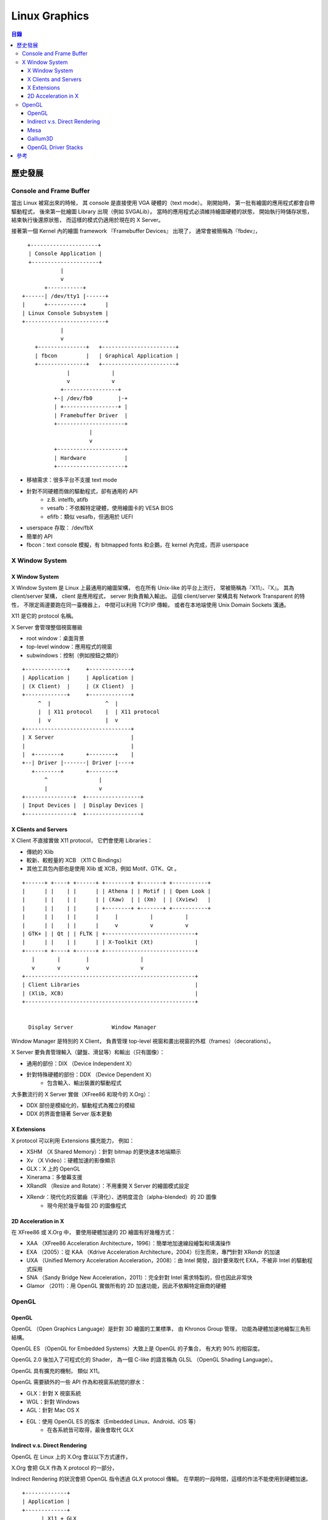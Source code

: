 ========================================
Linux Graphics
========================================


.. contents:: 目錄



歷史發展
========================================

Console and Frame Buffer
------------------------------

當出 Linux 被寫出來的時候，
其 console 是直接使用 VGA 硬體的（text mode）。
剛開始時，
第一批有繪圖的應用程式都會自帶驅動程式，
後來第一批繪圖 Library 出現（例如 SVGALib）。
當時的應用程式必須維持繪圖硬體的狀態，
開始執行時儲存狀態，
結束執行後還原狀態，
而這樣的模式仍適用於現在的 X Server。

接著第一個 Kernel 內的繪圖 framework 『Framebuffer Devices』 出現了，
通常會被簡稱為『fbdev』，

::

    　+---------------------+
      | Console Application |
      +---------------------+
                |
                v
           +-----------+
    +------| /dev/tty1 |------+
    |      +-----------+      |
    | Linux Console Subsystem |
    +-------------------------+
                |
                v
        +---------------+   +-----------------------+
        | fbcon         |   | Graphical Application |
        +---------------+   +-----------------------+
                  |             |
                  v             v
                +-----------------+
              +-| /dev/fb0        |-+
              | +-----------------+ |
              | Framebuffer Driver  |
              +---------------------+
                         |
                         v
              +---------------------+
              | Hardware            |
              +---------------------+


* 移植需求：很多平台不支援 text mode
* 針對不同硬體而做的驅動程式，卻有通用的 API
    - z.B. intelfb, atifb
    - vesafb：不依賴特定硬體，使用繪圖卡的 VESA BIOS
    - efifb：類似 vesafb，但適用於 UEFI
* userspace 存取： /dev/fbX
* 簡單的 API
* fbcon：text console 模擬，有 bitmapped fonts 和企鵝，在 kernel 內完成，而非 userspace


X Window System
------------------------------

X Window System
++++++++++++++++++++

X Window System 是 Linux 上最通用的繪圖架構，
也在所有 Unix-like 的平台上流行，
常被簡稱為『X11』、『X』。
其為 client/server 架構，
client 是應用程式，
server 則負責輸入輸出。
這個 client/server 架構具有 Network Transparent 的特性，
不限定兩邊要跑在同一臺機器上，
中間可以利用 TCP/IP 傳輸，
或者在本地端使用 Unix Domain Sockets 溝通。

X11 是它的 protocol 名稱。

X Server 會管理整個視窗層級

* root window：桌面背景
* top-level window：應用程式的視窗
* subwindows：控制（例如按鈕之類的）

::

    +-------------+     +-------------+
    | Application |     | Application |
    | (X Client)  |     | (X Client)  |
    +-------------+     +-------------+
         ^  |                 ^  |
         |  | X11 protocol    |  | X11 protocol
         |  v                 |  v
    +---------------------------------+
    | X Server                        |
    |                                 |
    |  +--------+       +--------+    |
    +--| Driver |-------| Driver |----+
       +--------+       +--------+
           ^                |
           |                v
    +---------------+  +-----------------+
    | Input Devices |  | Display Devices |
    +---------------+  +-----------------+


X Clients and Servers
+++++++++++++++++++++

X Client 不直接實做 X11 protocol，
它們會使用 Libraries：

* 傳統的 Xlib
* 較新、較輕量的 XCB （X11 C Bindings）
* 其他工具包內部也是使用 Xlib 或 XCB，例如 Motif、GTK、Qt 。

::

    +------+ +----+ +------+ +--------+ +-------+ +-----------+
    |      | |    | |      | | Athena | | Motif | | Open Look |
    |      | |    | |      | | (Xaw)  | | (Xm)  | | (Xview)   |
    |      | |    | |      | +--------+ +-------+ +-----------+
    |      | |    | |      |     |          |          |
    |      | |    | |      |     v          v          v
    | GTK+ | | Qt | | FLTK | +----------------------------+
    |      | |    | |      | | X-Toolkit (Xt)             |
    +------+ +----+ +------+ +----------------------------+
       |       |        |                |
       v       v        v                v
    +-----------------------------------------------------+
    | Client Libraries                                    |
    | (Xlib, XCB)                                         |
    +-----------------------------------------------------+


      Display Server            Window Manager


Window Manager 是特別的 X Client，
負責管理 top-level 視窗和畫出視窗的外框（frames）（decorations）。

X Server 要負責管理輸入（鍵盤、滑鼠等）和輸出（只有圖像）：

* 通用的部份：DIX （Device Independent X）
* 針對特殊硬體的部份：DDX （Device Dependent X）
    - 包含輸入、輸出裝置的驅動程式


大多數流行的 X Server 實做（XFree86 和現今的 X.Org）：

* DDX 部份是模組化的，驅動程式為獨立的模組
* DDX 的界面會隨著 Server 版本更動


X Extensions
++++++++++++++++++++

X protocol 可以利用 Extensions 擴充能力，
例如：

* XSHM （X Shared Memory）：針對 bitmap 的更快速本地端顯示
* Xv （X Video）：硬體加速的影像顯示
* GLX：X 上的 OpenGL
* Xinerama：多螢幕支援
* XRandR （Resize and Rotate）：不用重開 X Server 的繪圖模式設定
* XRendr：現代化的反鋸齒（平滑化）、透明度混合（alpha-blended）的 2D 圖像
    - 現今用於幾乎每個 2D 的圖像程式


2D Acceleration in X
++++++++++++++++++++

在 XFree86 或 X.Org 中，
要使用硬體加速的 2D 繪圖有好幾種方式：

* XAA （XFree86 Acceleration Architecture，1996）：簡單地加速線段繪製和填滿操作
* EXA （2005）：從 KAA （Kdrive Acceleration Architecture，2004）衍生而來，專門針對 XRendr 的加速
* UXA （Unified Memory Acceleration Acceleration，2008）：由 Intel 開發，設計要來取代 EXA，不被非 Intel 的驅動程式採用
* SNA （Sandy Bridge New Acceleration，2011）：完全針對 Intel 需求特製的，但也因此非常快
* Glamor （2011）：用 OpenGL 實做所有的 2D 加速功能，因此不依賴特定廠商的硬體


OpenGL
------------------------------

OpenGL
++++++++++++++++++++

OpenGL （Open Graphics Language）是針對 3D 繪圖的工業標準，
由 Khronos Group 管理，
功能為硬體加速地繪製三角形結構。

OpenGL ES （OpenGL for Embedded Systems）大致上是 OpenGL 的子集合，
有大約 90% 的相容度。

OpenGL 2.0 後加入了可程式化的 Shader，
為一個 C-like 的語言稱為 GLSL （OpenGL Shading Language）。

OpenGL 具有擴充的機制，
類似 X11。

OpenGL 需要額外的一些 API 作為和視窗系統間的膠水：

* GLX：針對 X 視窗系統
* WGL：針對 Windows
* AGL：針對 Mac OS X
* EGL：使用 OpenGL ES 的版本（Embedded Linux、Android、iOS 等）
    - 在各系統皆可取得，最後會取代 GLX


Indirect v.s. Direct Rendering
++++++++++++++++++++++++++++++

OpenGL 在 Linux 上的 X.Org 會以以下方式運作，

X.Org 會把 GLX 作為 X protocol 的一部分，

Indirect Rendering 的狀況會把 OpenGL 指令透過 GLX protocol 傳輸。
在早期的一段時間，這樣的作法不能使用到硬體加速。

::

    +-------------+
    | Application |
    +-------------+
          | X11 + GLX
          v
    +-------------+
    | X Server  +--------+
    +-----------| OpenGL |
                +--------+


Direct Rendering 只能用於本地端，
不能透過網路傳輸，
client 會連結到 libGL.so 並直接使用。
libGL.so 會包含 OpenGL 實做（可能是針對某個硬體的）。

::

    +-------------+ direct function calls
    | Application |-----------------------+
    +-------------+                       |
           | X11 + GLX                    |
           v                              v
    +-------------+                   +--------+
    | X Server    |<~~~~~~~~~~~~~~~~~>| OpenGL |
    +-------------+      GLX          +--------+



Mesa
++++++++++++++++++++

Linux 上的 OpenGL 實做有兩種，
一種是私有的驅動程式（例如 nVidia 和 AMD），
另一種是開源的 Mesa。
Mesa 的實做也包含 GLX、EGL、OpenGL ES，
起初只有軟體渲染的功能，
而現今為各開源 3D 驅動程式的基礎。


Gallium3D
++++++++++++++++++++

Gallium3D 是不依賴特定 OS 的 GPU 驅動程式 framework，
其中一部份依賴 Mesa，
包含的功能不只 3D 渲染，
還包括 GPU 運算、硬體影像解碼。

三個基本的部份：

* State Tracker ：client API 的實做
    - OpenGL （利用 Mesa）
    - OpenCL （計算用）
    - VDPAU （影像）
    - OpenMAX （影像）
* WinSys Driver ：實做 GLX 或 EGL
* Pipe Driver ：特定 GPU 的後端
    - llvmpipe ：較快地軟體渲染
    - nVidia GPU ： nv30, nv50, nvc0, nve0
    - AMD GPU ： radeonsi

Gallium3D 使用 TGSI （Tungsten Graphics Shader Infrastructure）作為 shader 的表示方式，
某些後端內部會使用 LLVM。


OpenGL Driver Stacks
++++++++++++++++++++

把不同實做搭配起來，
OpenGL 可能會有四種驅動程式運作的架構：

* 私有的驅動程式：取代 libGL.so
* 典型的 Mesa ：通用的 libGL.so，搭配 Mesa 內針對某些硬體的後端
* Mesa + Gallium3D ：使用 Mesa 作為 State Tracker，Gallium3D 作為後端（TGSI）
* Mesa + Gallium3D + LLVM ：使用 Mesa 作為 State Tracker，Gallium3D 作為後端（LLV）


::

    +-------------+     +-------------+         +-------------+     +-------------+
    | Application |     | Application |         | Application |     | Application |
    +-------------+     +-------------+         +-------------+     +-------------+
          | OpenGL            | OpenGL                | OpenGL            | OpenGL
          v                   v                       v                   v
    +---------------+   +-------------------+   +---------------+   +---------------+
    | proprietary   |   | Mesa              |   | Mesa          |   | Mesa          |
    | OpenGL driver |   +-------------------+   +---------------+   +---------------+
    +---------------+   | hardware-specific |   | Gallium3D     |   | Gallium3D     |
          |             | driver backend    |   | State Tracker |   | State Tracker |
          |             +-------------------+   +---------------+   +---------------+
          |                   |                       | Gallium3D         | Gallium3D
          |                   |                       | (TGSI)            | (TGSI)
          |                   |                       v                   |
          |                   |                 +-------------+     +-----|---------------+
          |                   |                 | Gallium3D   |     |     v   Pipe Driver |
          |                   |                 | Pipe Driver |     | +---------+         |
          |                   |                 +-------------+     | | gallivm |         |
          |                   |                       |             | +---------+         |
          |                   |                       |             |     | LLVM IR       |
          |                   |                       |             |     v               |
          |                   |                       |             | +---------+         |
          |                   |                       |             | | LLVM    |         |
          |                   |                       |             | +---------+         |
          |                   |                       |             | | Backend |         |
          |                   |                       |             | +---------+         |
          |                   |                       |             +---------------------+
          |                   |                       |                   |
          v                   v                       v                   v
    +-------------+     +-------------+         +-------------+     +-------------+
    | GPU         |     | GPU         |         | GPU         |     | GPU         |
    +-------------+     +-------------+         +-------------+     +-------------+


參考
========================================

* `Linux Graphics Demystified <http://keyj.emphy.de/files/linuxgraphics_en.pdf>`_
